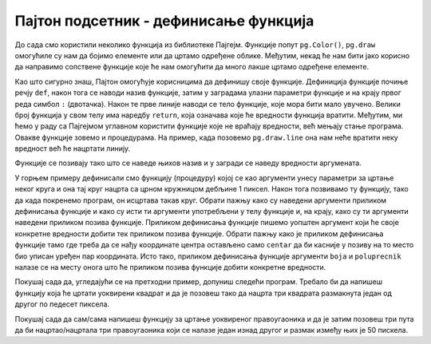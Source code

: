Пајтон подсетник - дефинисање функција
======================================

До сада смо користили неколико функција из библиотеке Пајгејм. Функције попут ``pg.Color()``, ``pg.draw`` омогућиле су нам да бојимо елементе или да цртамо одређене облике. Међутим, некад ће нам бити јако корисно да направимо сопствене функције које ће нам омогућити да много лакше цртамо одређене елементе. 

Као што сигурно знаш, Пајтон омогућује корисницима да дефинишу своје функције. Дефиниција функције почиње речју ``def``, након тога се наводи назив функције, затим у заградама улазни параметри функције и на крају првог реда симбол ``:`` (двотачка). Након те прве линије наводи се тело функције, које мора бити мало увучено. Велики број функција у свом телу има наредбу ``return``, која означава које ће вредности функција вратити. Међутим, ми ћемо у раду са Пајгејмом углавном користити функције које не враћају вредности, већ мењају стање програма. Овакве функције зовемо и процедурама. На пример, када позовемо ``pg.draw.line`` она нам неће вратити неку вредност већ ће нацртати линију. 

Функције се позивају тако што се наведе њихов назив и у загради  се наведу вредности аргумената.

.. activecode:: definisanje_funkcija_podsetnik
   :nocodelens:
   :modaloutput: 
   :enablecopy:
   :playtask:
   :includexsrc: _includes/uokviren_krug.py

   def uokviren_krug(prozor, boja, centar, poluprecnik): #definišemo funkciju
       pg.draw.circle(prozor, boja, centar, poluprecnik) #pišemo telo funkcije
       pg.draw.circle(prozor, pg.Color("black"), centar, poluprecnik, 1) #pišemo telo funkcije
   
   uokviren_krug(prozor, pg.Color("yellow"), (90, 80), 45) #pozivamo funkciju

У горњем примеру дефинисали смо функцију (процедуру) којој се као аргументи унесу параметри за цртање неког круга и она тај круг нацрта са црном кружницом дебљине 1 пиксел. Након тога позвивамо ту функцију, тако да када покренемо програм, он исцртава такав круг. Обрати пажњу како су наведени аргументи приликом дефинисања функције и како су исти ти аргументи употребљени у телу функцијe и, на крају, како су ти аргументи наведени приликом позива функције. Приликом дефинисања функције пишемо уопштен аргумент који ће своје конкретне вредности добити тек приликом позива функције. Обрати пажњу како је приликом дефинисања функције тамо где треба да се нађу координате центра остављено само ``centar`` да би касније у позиву на то место био уписан уређен пар координата. Исто тако, приликом дефинисања функције аргументи ``boja`` и ``poluprecnik`` налазе се на месту онога што ће приликом позива функције добити конкретне вредности. 

Покушај сада да, угледајући се на претходни пример, допуниш следећи програм. Требало би да напишеш функцију која ће цртати уоквирени квадрат и да је позовеш тако да нацрта три квадрата размакнута један од другог по педесет пиксела.

.. activecode:: uokvireno_vezba
   :nocodelens:
   :modaloutput: 
   :enablecopy:
   :playtask:
   :includexsrc: _includes/uokvireno_vezba.py

   prozor.fill(pg.Color("white"))

   def uokviren_kvadrat(???, ???, ???, ???, ???):
      pg.draw.rect(prozor, boja, (x, y, stranica, ???))
      pg.draw.rect(prozor, pg.Color("black"), (???, ???, ???, ???), 1)

   #pozivamo funkciju 3 puta 
   uokviren_kvadrat(prozor, pg.Color"green", 50, 50, 50 )
   uokviren_kvadrat(???, ???, ???, ???, ???)
   ???

Покушај сада да сам/сама напишеш функцију за цртање уоквиреног правоугаоника и да је затим позовеш три пута да би нацртао/нацртала три правоугаоника који се налазе један изнад другог и размак између њих је 50 пискела. 

.. activecode:: uokvireno_vezba_pravogaonik
   :nocodelens:
   :modaloutput: 
   :enablecopy:
   :playtask:
   :help:
   :includexsrc: _includes/uokvireno_vezba_pravougaonik.py

   prozor.fill(pg.Color("white"))

   def uokviren_pravougaonik(???, ???, ???, ???, sirina, visina):
       ???
       ???
       
   uokviren_pravougaonik(???, ???, 50, 50, ???, ???)
   ???
   ???